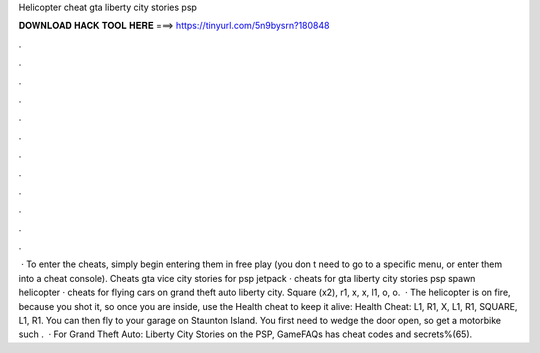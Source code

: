 Helicopter cheat gta liberty city stories psp

𝐃𝐎𝐖𝐍𝐋𝐎𝐀𝐃 𝐇𝐀𝐂𝐊 𝐓𝐎𝐎𝐋 𝐇𝐄𝐑𝐄 ===> https://tinyurl.com/5n9bysrn?180848

.

.

.

.

.

.

.

.

.

.

.

.

 · To enter the cheats, simply begin entering them in free play (you don t need to go to a specific menu, or enter them into a cheat console). Cheats gta vice city stories for psp jetpack · cheats for gta liberty city stories psp spawn helicopter · cheats for flying cars on grand theft auto liberty city. Square (x2), r1, x, x, l1, o, o.  · The helicopter is on fire, because you shot it, so once you are inside, use the Health cheat to keep it alive: Health Cheat: L1, R1, X, L1, R1, SQUARE, L1, R1. You can then fly to your garage on Staunton Island. You first need to wedge the door open, so get a motorbike such .  · For Grand Theft Auto: Liberty City Stories on the PSP, GameFAQs has cheat codes and secrets%(65).